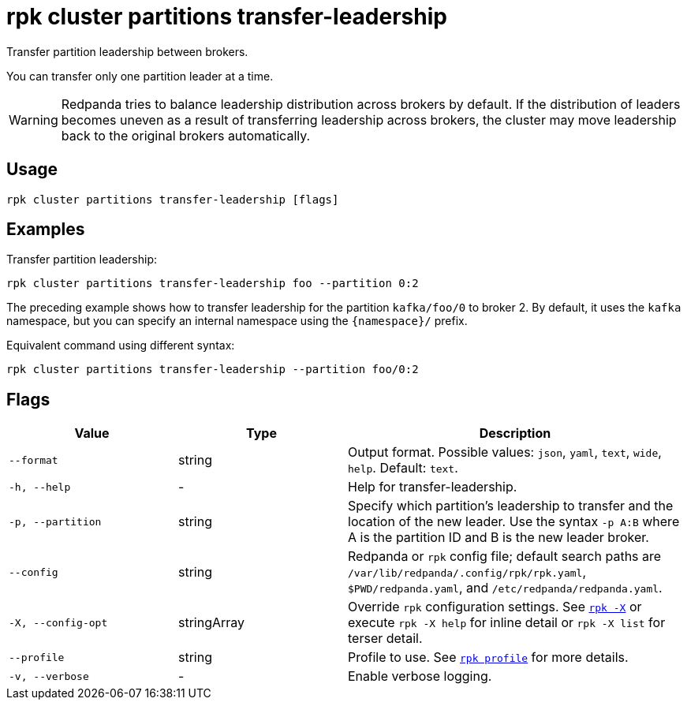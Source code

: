 = rpk cluster partitions transfer-leadership

Transfer partition leadership between brokers.

You can transfer only one partition leader at a time.

WARNING: Redpanda tries to balance leadership distribution across brokers by default. If the distribution of leaders becomes uneven as a result of transferring leadership across brokers, the cluster may move leadership back to the original brokers automatically.

== Usage

[,bash]
----
rpk cluster partitions transfer-leadership [flags]
----

== Examples

Transfer partition leadership:

```bash
rpk cluster partitions transfer-leadership foo --partition 0:2
```

The preceding example shows how to transfer leadership for the partition `kafka/foo/0` to broker 2. By default, it uses the `kafka` namespace, but you can specify an internal namespace using the `+{namespace}/+` prefix.

Equivalent command using different syntax:

```bash
rpk cluster partitions transfer-leadership --partition foo/0:2
```

== Flags

[cols="1m,1a,2a"]
|===
|*Value* |*Type* |*Description*

|--format |string |Output format. Possible values: `json`, `yaml`, `text`, `wide`, `help`. Default: `text`.

|-h, --help |- |Help for transfer-leadership.

|-p, --partition |string |Specify which partition's leadership to transfer and the location of the new leader. Use the syntax `-p A:B` where A is the partition ID and B is the new leader broker. 

|--config |string |Redpanda or `rpk` config file; default search paths are `/var/lib/redpanda/.config/rpk/rpk.yaml`, `$PWD/redpanda.yaml`, and `/etc/redpanda/redpanda.yaml`.

|-X, --config-opt |stringArray |Override `rpk` configuration settings. See xref:reference:rpk/rpk-x-options.adoc[`rpk -X`] or execute `rpk -X help` for inline detail or `rpk -X list` for terser detail.

|--profile |string |Profile to use. See xref:reference:rpk/rpk-profile.adoc[`rpk profile`] for more details.

|-v, --verbose |- |Enable verbose logging.
|===